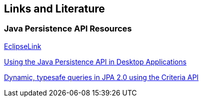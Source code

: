 [[resources]]
== Links and Literature

[[resources_s1s2a]]
=== Java Persistence API Resources
		
http://www.eclipse.org/eclipselink/[EclipseLink]
		
http://java.sun.com/developer/technicalArticles/J2SE/Desktop/persistenceapi/[Using the Java Persistence API in Desktop Applications]
		
http://www.ibm.com/developerworks/java/library/j-typesafejpa/index.html[Dynamic, typesafe queries in JPA 2.0 using the Criteria API]

